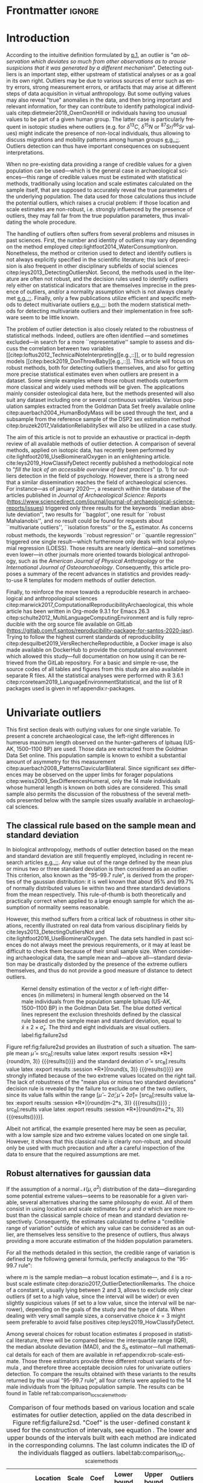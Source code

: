 #+AUTHOR: Frédéric Santos
#+LATEX_CLASS: elsarticle
#+LATEX_CLASS_OPTIONS: [review, 3p]
#+OPTIONS: toc:nil author:nil
#+STARTUP: overview
#+LATEX_HEADER: \usepackage[english]{babel}
#+LATEX_HEADER: \usepackage[matha,mathb]{mathabx}
#+LATEX_HEADER: \usepackage{amsmath}
#+LATEX_HEADER: \usepackage{lineno}
#+LATEX_HEADER: \usepackage{hyperref}
#+LATEX_HEADER: \journal{Journal of Archaeological Science: Reports}
#+LATEX_HEADER: \modulolinenumbers[1]
#+LATEX_HEADER: \bibliographystyle{model5-names}\biboptions{authoryear,sort}
#+LATEX_HEADER: \newcommand{\med}{\text{med}}
#+LANGUAGE: en

* Reviewers recommended to the editor                              :noexport:
- Gilles Escarguel
- Sébastien Lê
- Tamsin O'Connell
- Richard J. Smith
- Bruce E. Trumbo
* Initial cover letter                                             :noexport:
[[./cover_letter.org]]
* Shell command for reproducibility                                 :noexport:
  #+begin_src shell :eval no
  emacs -q -l init_Santos2020.el manuscript_outliers_Santos_2020.org
  #+end_src
* Frontmatter                                                        :ignore:
#+begin_export latex
\begin{frontmatter}

\title{Modern methods for old data: An overview of some robust methods for outliers detection with applications in osteology}

\author{Frédéric Santos\corref{cor1}}
\ead{frederic.santos@u-bordeaux.fr}
\cortext[cor1]{Corresponding author}
\address{Université de Bordeaux, UMR 5199 PACEA, Bâtiment B8, Allée Geoffroy Saint-Hilaire, CS 50023, 33615 Pessac Cedex, France.}

\begin{abstract}
Whereas outlier detection is routinely performed in archaeological sciences and may have a substantial impact on subsequent discussion and interpretations, modern and robust methods are rarely employed in our disciplinary field. The detection of univariate outliers mainly relies on the well-known rule of ``sample mean plus or minus two standard deviations'', whose the lack of robustness is illustrated in this article. Furthermore, specific and efficient methods for multivariate outliers seem to be very little known and rarely used through the literature published in the \textit{Journal of Archaeological Science: Reports}. To fill this gap, this article aims to present and summarize some robust methods well suited to the data usually gathered in archaeological and anthropological sciences, for both univariate and multivariate outliers. Robust methods for correlation and linear regression, whose results remain correct even in presence of strong outliers, are also illustrated. Methodological guidelines are discussed, in the light of applications in osteology. All the results (figures and tables) presented in this article can be fully reproduced with the companion R code available online, thus providing to the researchers some examples of templates for outliers detection.
\end{abstract}

\begin{keyword}
isolation forests \sep MAD \sep robust Mahalanobis distance \sep robust statistics \sep R language
\end{keyword}

\end{frontmatter}

\linenumbers
#+end_export
* Introduction
According to the intuitive definition formulated by [[citet:hawkins1980_IdentificationOutliers][p.1]], an outlier is "/an observation which deviates so much from other observations as to arouse suspicions that it was generated by a different mechanism/". Detecting outliers is an important step, either upstream of statistical analyses or as a goal in its own right. Outliers may be due to various sources of error such as entry errors, strong measurement errors, or artifacts that may arise at different steps of data acquisition in virtual anthropology. But some outlying values may also reveal "true" anomalies in the data, and then bring important and relevant information, for they can contribute to identify pathological individuals citep:dietmeier2018_OxenOxonHill or individuals having too unusual values to be part of a given human group. The latter case is particularly frequent in isotopic studies where outliers (e.g. for $\delta{}^{13}C$, $\delta{}^{15}N$ or ${}^{87}Sr/{}^{86}Sr$ values) might indicate the presence of non-local individuals, thus allowing to discuss migrations and mobility patterns among human groups [[citep:santana-sagredo2015_IsotopicEvidenceDivergent,hakenbeck2010_DietMobilityEarly][e.g.,::]]. Outliers detection can thus have important consequences on subsequent interpretations.

When no pre-existing data providing a range of credible values for a given population can be used---which is the general case in archaeological sciences---this range of credible values must be estimated with statistical methods, traditionally using location and scale estimates calculated on the sample itself, that are supposed to accurately reveal the true parameters of the underlying population. The data used for those calculations thus include the potential outliers, which raises a crucial problem: if those location and scale estimates are non-robust, i.e. strongly influenced by the presence of outliers, they may fall far from the true population parameters, thus invalidating the whole procedure.

The handling of outliers often suffers from several problems and misuses in past sciences. First, the number and identity of outliers may vary depending on the method employed citep:lightfoot2014_WaterConsumptionIron. Nonetheless, the method or criterion used to detect and identify outliers is not always explicitly specified in the scientific literature; this lack of precision is also frequent in other disciplinary subfields of social sciences citep:leys2013_DetectingOutliersNot. Second, the methods used in the literature are often not robust, and the decision rules used to identify outliers rely either on statistical indicators that are themselves imprecise in the presence of outliers, and/or a normality assumption which is not always clearly met [[citep:wright2005_IdentifyingImmigrantsTikal,webb2013_ExploringGeographicOrigins][e.g.,::]]. Finally, only a few publications utilize efficient and specific methods to detect multivariate outliers [[citep:harris1988_PrincipalComponentsAnalysis,mahoney2006_DentalMicrowearNatufian,algee-hewitt2016_PopulationInferenceContemporary][e.g.,::]]: both the modern statistical methods for detecting multivariate outliers and their implementation in free software seem to be little known. 

The problem of outlier detection is also closely related to the robustness of statistical methods. Indeed, outliers are often identified ---and sometimes excluded---in search for a more ``representative'' sample to assess and discuss the correlation between two variables [[citep:loftus2012_TechnicalNoteInterpreting][e.g.,::]], or to build regression models [[citep:beck2019_DonThrowBaby][e.g.,::]]. This article will focus on robust methods, both for detecting outliers themselves, and also for getting more precise statistical estimates even when outliers are present in a dataset. Some simple examples where those robust methods outperform more classical and widely used methods will be given. The applications mainly consider osteological data here, but the methods presented will also suit any dataset including one or several continuous variables. Various population samples extracted from the Goldman Data Set freely available online citep:auerbach2004_HumanBodyMass will be used through the text, and a subsample from the reference sample of the DSP2 sex estimation method citep:bruzek2017_ValidationReliabilitySex will also be utilized in a case study.

The aim of this article is not to provide an exhaustive or practical in-depth review of all available methods of outlier detection. A comparison of several methods, applied on isotopic data, has recently been performed by cite:lightfoot2016_UseBiomineralOxygen in an enlightening article. cite:leys2019_HowClassifyDetect recently published a methodological note to "/fill the lack of an accessible overview of best practices/" (p. 1) for outliers detection in the field of psychology. However, there is a strong need that a similar dissemination reaches the field of archaeological sciences. For instance---as of january 2020---, a research within the database of the articles published in /Journal of Archaeological Science: Reports/ (https://www.sciencedirect.com/journal/journal-of-archaeological-science-reports/issues) triggered only three results for the keywords ``median absolute deviation'', two results for ``bagplot'', one result for ``robust Mahalanobis'', and no result could be found for requests about ``multivariate outliers'', ``isolation forests'' or the $S_n$ estimator. As concerns robust methods, the keywords ``robust regression'' or ``quantile regression'' triggered one single result---which furthermore only deals with local polynomial regression (LOESS). Those results are nearly identical---and sometimes even lower---in other journals more oriented towards biological anthropology, such as the /American Journal of Physical Anthropology/ or the /International Journal of Osteoarchaeology/. Consequently, this article proposes a summary of the recent advances in statistics and provides ready-to-use R templates for modern methods of outlier detection.

Finally, to reinforce the move towards a reproducible research in archaeological and anthropological sciences citep:marwick2017_ComputationalReproducibilityArchaeological, this whole article has been written in Org-mode 9.3.1 for Emacs 26.3 citep:schulte2012_MultiLanguageComputingEnvironment and is fully reproducible with the org source file available on GitLab (\url{https://gitlab.com/f.santos/reproducibility-package-for-santos-2020-jasr}). Trying to follow the highest current standards of reproducibility citep:desquilbet2019_VersRechercheReproductible, a Docker image is also made available on DockerHub to provide the computational environment which allowed this study---full documentation on how using it can be retrieved from the GitLab repository. For a basic and simple re-use, the source codes of all tables and figures from this study are also available in separate R files. All the statistical analyses were performed with R 3.6.1 citep:rcoreteam2019_LanguageEnvironmentStatistical, and the list of R packages used is given in ref:appendix:r-packages.

* Univariate outliers
This first section deals with outlying values for one single variable. To present a concrete archaeological case, the left-right differences in humerus maximum length observed on the hunter-gatherers of Ipituaq (US-AK, 1500--1100 BP) are used. Those data are extracted from the Goldman Data Set online. This population sample is known to exhibit a substantial amount of asymmetry for this measurement citep:auerbach2008_PatternsClavicularBilateral. Since significant sex differences may be observed on the upper limbs for forager populations citep:weiss2009_SexDifferencesHumeral, only the 14 male individuals whose humeral length is known on both sides are considered. This small sample also permits the discussion of the robustness of the several methods presented below with the sample sizes usually available in archaeological sciences.

** The classical rule based on the sample mean and standard deviation
In biological anthropology, methods of outlier detection based on the mean and standard deviation are still frequently employed, including in recent research articles [[citep:bergstrom2019_NutritionalImportanceInvertebrates,lubritto2017_NewDietaryEvidence][e.g.,::]]. Any value out of the range defined by the mean plus or minus two or three standard deviation is then considered as an outlier. This criterion, also known as the "95–99.7 rule", is derived from the properties of the gaussian distribution: it is well known that about 95% and 99.7% of normally distributed values lie within two and three standard deviations from the mean respectively. This rule-of-thumb is both theoretically and practically correct when applied to a large enough sample for which the assumption of normality seems reasonable.

However, this method suffers from a critical lack of robustness in other situations, recently illustrated on real data from various disciplinary fields by cite:leys2013_DetectingOutliersNot and cite:lightfoot2016_UseBiomineralOxygen. The data sets handled in past sciences do not always meet the previous requirements, or it may at least be difficult to check them because of their small sample size. When considering archaeological data, the sample mean and---above all---standard deviation may be drastically distorded by the presence of the extreme outliers themselves, and thus do not provide a good measure of distance to detect outliers.

#+begin_src R :results file graphics :file figures/failure2sd.png :exports results :width 600 :height 400 :tangle ./../R/Figure1_densityplot.R :session *R*
##########################
### Load required packages
##########################
library(anthrostat)
library(bioanth)

############################
## Load the Goldman Data Set
############################
data(goldman, package = "bioanth")
## Select the population sample from Ipituaq (males only):
dat <- subset(goldman, NOTE == 'Ipituaq - Point Hope, AK' & Sex == "M")

##################################################
### Compute left-right asymmetry in humeral length
##################################################
asym <- na.omit(dat$LHML - dat$RHML)
names(asym) <- 1:length(asym) # each individual is given a label

#####################################
### Density plot + outliers detection
#####################################
## Set graphical parameters:
par(cex = 1.15, mar = c(4.5, 4.5, 1, 1))
## Perform outliers detection with anthrostat R package:
id_outl <- norm_outliers(asym, coef = 2)
## Kernel density plot, with decision thresholds for outliers:
plot(id_outl, method = "mean_std", number_id = 2)
#+end_src

#+CAPTION: Kernel density estimation of the vector $x$ of left-right differences (in millimeters) in humeral length observed on the 14 male individuals from the population sample Ipituaq (US-AK, 1500--1100 BP) in the Goldman Data Set. The blue dotted vertical lines represent the exclusion thresholds defined by the classical rule based on the sample mean and standard deviation, equal to $\bar{x} \pm 2 \times \hat{\sigma}_x$. The third and eight individuals are visual outliers. label:fig:failure2sd
#+ATTR_LATEX: :width 0.6\textwidth
#+RESULTS:
[[file:figures/failure2sd.png]]

#+begin_src R :results output :session *R* :exports none
## Compute some sample estimates (required for inline blocks below):
m <- mean(asym)
s <- sd(asym)
#+end_src

#+RESULTS:

Figure ref:fig:failure2sd provides an illustration of such a situation. The sample mean $\hat{\mu}$ = src_R[:results value latex :export results :session *R*]{round(m, 3)} {{{results(@@latex:-2.929@@)}}} and the standard deviation $\hat{\sigma}$ = src_R[:results value latex :export results :session *R*]{round(s, 3)} {{{results(@@latex:5.129@@)}}} are strongly inflated because of the two extreme values located on the right tail. The lack of robustness of the "mean plus or minus two standard deviations" decision rule is revealed by the failure to exclude one of the two outliers, since its value falls within the range $[\hat{\mu} - 2 \hat{\sigma}; \hat{\mu} + 2 \hat{\sigma}] =$ [src_R[:results value latex :export results :session *R*]{round(m-2*s, 3)} {{{results(@@latex:-13.186@@)}}} ; src_R[:results value latex :export results :session *R*]{round(m+2*s, 3)} {{{results(@@latex:7.329@@)}}}].

Albeit not artifical, the example presented here may be seen as peculiar, with a low sample size and two extreme values located on one single tail. However, it shows that this classical rule is clearly non-robust, and should only be used with much precaution and after a careful inspection of the data to ensure that the required assumptions are met.

** Robust alternatives for gaussian data
If the assumption of a normal $\mathcal{N}(\mu, \sigma^2)$ distribution of the data---disregarding some potential extreme values---seems to be reasonable for a given variable, several alternatives sharing the same philosophy do exist. All of them consist in using location and scale estimates for $\mu$ and $\sigma$ which are more robust than the classical sample choice of mean and standard deviation respectively. Consequently, the estimates calculated to define a "credible range of variation" outside of which any value can be considered as an outlier, are themselves less sensitive to the presence of outliers, thus always providing a more accurate estimation of the hidden population parameters.

For all the methods detailed in this section, the credible range of variation is defined by the following general formula, perfectly analagous to the "95-99.7 rule": 

#+begin_export latex
\begin{equation}
[m - k \cdot \hat{s} \, ; \, m + k \cdot \hat{s}] \label{eq:formula_loc_scale_univ}
\end{equation}
#+end_export

where $m$ is the sample median---a robust location estimate---, and $\hat{s}$ is a robust scale estimate citep:dorazio2017_OutlierDetectionRemarks. The choice of a constant $k$, usually lying between $2$ and $3$, allows to exclude only clear outliers (if set to a high value, since the interval will be wider) or even slightly suspicious values (if set to a low value, since the interval will be narrower), depending on the goals of the study and the type of data. When dealing with very small sample sizes, a conservative choice $k = 3$ might seem preferable to avoid false positives citep:leys2019_HowClassifyDetect. 

Among several choices for robust location estimates $\hat{s}$ proposed in statistical literature, three will be compared below: the interquartile range (IQR), the median absolute deviation (MAD), and the $S_n$ estimator---full mathematical details for each of them are available in ref:appendix:rob-scale-estimate. Those three estimators provide three different robust variants of formula \eqref{eq:formula_loc_scale_univ}, and therefore three acceptable decision rules for univariate outliers detection. To compare the results obtained with these variants to the results returned by the usual "95-99.7 rule", all four criteria were applied to the 14 male individuals from the Ipituaq population sample. The results can be found in Table ref:tab:comparison_loc_scale_methods.

#+begin_src R :results value table :exports results :colnames yes :rownames yes :tangle ./../R/Table1_compare_methods.R
##########################
### Load required packages
##########################
library(anthrostat)
library(bioanth)

#############################
### Load the Goldman Data Set
#############################
data(goldman, package = "bioanth")
## Select the population sample from Ipituaq (males only):
dat <- subset(goldman, NOTE == 'Ipituaq - Point Hope, AK' & Sex == "M")

##################################################
### Compute left-right asymmetry in humeral length
##################################################
asym <- na.omit(dat$LHML - dat$RHML)
names(asym) <- 1:length(asym) # each individual is given a label

#####################################################################
### Summarize and compare four different outlier detection strategies
#####################################################################
results <- norm_outliers(asym, coef = 2)
summary(results)
#+end_src

#+CAPTION: Comparison of four methods based on various location and scale estimates for outlier detection, applied on the data described in Figure ref:fig:failure2sd. "Coef" is the user-defined constant $k$ used for the construction of intervals, see equation \eqref{eq:formula_loc_scale_univ}. The lower and upper bounds of the intervals built with each method are indicated in the corresponding columns. The last column indicates the ID of the individuals flagged as outliers. label:tab:comparison_loc_scale_methods
#+RESULTS:
|                 | Location | Scale | Coef | Lower bound | Upper bound | Outliers |
|-----------------+----------+-------+------+-------------+-------------+----------|
| mean and sd     |   -2.929 | 5.129 |    2 |     -13.186 |       7.329 | 3        |
| median and IQR  |       -4 |  2.78 |    2 |       -9.56 |        1.56 | 3, 8     |
| median and MAD  |       -4 | 2.965 |    2 |       -9.93 |        1.93 | 3, 8     |
| median and $S_n$ |       -4 | 3.578 |    2 |     -11.156 |       3.156 | 3, 8     |

It can be seen that, unlike the usual method based on non-robust estimates, the three robust methods detect both the individuals 3 and 8 as outliers. None of them suffer from the inflation of location and scale parameters---caused by the two outliers located on the right tail---that affects the usual method. As a consequence, at any given value of $k$, the interval they provide for outlier detection is much narrower, and more accurately captures the range of usual values for the humeral asymmetry in this population sample.

** Robust methods which do not assume normality
In most contexts of past sciences, such as osteometric or isotopic studies, there is almost always a presupposition of normality for all the variables considered---once again, discarding a few potential "true" outliers (e.g., migrants, pathological individuals or entry errors). As noted by [[citet:lightfoot2016_UseBiomineralOxygen][::p. 22]], skewed data may simply indicate a sample with several outliers on the same distribution tail, as in Figure ref:fig:failure2sd. 

Severely skewed distributions arise almost systematically in some disciplinary fields such as neurosciences citep:rousselet2019_ReactionTimesOther. Specific methods have been proposed for such variables, and numerous formulas do exist depending on the degree of skewness observed on the data citep:hubert2008_AdjustedBoxplotSkewed. Conversely, few variables studied by biological anthropologists or archaeologists are intrinsically far from normality. For those reasons, the need of specific methods for non-gaussian data is lower than in other disciplines. Consequently, the methods accounting for skewed distributions are to be used with caution, for they might lead to spurious results as it will be shown below.

As a general rule:
1. If the distribution may at least be considered as symmetrical, the three robust variants exposed in section [[Robust alternatives for gaussian data]] remain valid, albeit more difficult to use since their scale factors must be approximated through computer simulations citep:rousseeuw1993_AlternativesMedianAbsolute.
2. If there is a good reason to suspect an asymmetric or skewed distribution in the whole underlying population, the use of a robust measure of skewness such as the medcouple citep:brys2004_RobustMeasureSkewness might constitute a useful first step. A high medcouple value (close to 1) may indicate that the variable is intrinsically skewed, i.e. exhibits a substantial skewness that is not only due to a few outliers.

In the general case of no particular assumption about the distribution of the variable, boxplot-based rules are a simple yet efficient way to proceed.

*** The classical boxplot rule
Boxplots citep:tukey1977_ExploratoryDataAnalysis are often used to detect univariate outliers. Widely used in past sciences, this rule makes no particular assumption about the underlying distribution. According to the standard boxplot rule, the credible range of credible values (i.e., the boxplot /fences/) is defined by:

#+begin_export latex
\begin{equation}
[q_1 - k \cdot IQR \, ; \, q_3 + k \cdot IQR] \label{eq:boxplot}
\end{equation}
#+end_export

where $q_1$ and $q_3$ are the first and third empirical quartiles respectively. The constant $k$ is traditionally set to $1.5$, although more conservative values such as 2 or 3 are also admissible depending on the goals of the study. It should be noted that this interval is centered around the arithmetic mean of $q_1$ and $q_3$ (which is usually not equal to the median) and is not symmetrical.

*** Adjusted boxplots for skewed distributions
Some amendments to the previous rule have been proposed to achieve a better accuracy for skewed distributions. For slightly skewed distributions, cite:kimber1990_ExploratoryDataAnalysis proposed a rule based on so-called semi-interquartile ranges, and defined the following interval:

#+begin_export latex
\begin{equation}
[q_1 - 2k \cdot (m - q_1) \, ; \, q_3 + 2k \cdot (q_3 - m)]  \label{eq:adjusted_boxplot}
\end{equation}
#+end_export
using the notations previously introduced in equation \eqref{eq:boxplot}, and a value of $k$ still usually equal to 1.5.

*** Application to the Goldman Data Set
An example of visually slightly skewed distribution can be given by considering the asymmetry in tibia mediolateral diameter within the population sample of Giza (Egypt, 4700--4200 BP, shortcode in the Goldman Data Set: "Pyramiden, Gizeh"). A kernel density estimation of those values is presented in Figure ref:fig:asymGiza.

#+begin_src R :results file graphics :file figures/skewness.png :exports results :width 600 :height 400 :tangle ./../R/Figure2_Giza.R
##########################
### Load required packages
##########################
library(bioanth)
library(univOutl)

#############################
### Load the Goldman Data Set
#############################
data(goldman)
goldman <- as.data.frame(goldman) # tibble to data.frame
## Select the population sample of Giza:
dat <- subset(goldman, NOTE == "Pyramiden, Gizeh")

#####################################################
### Compute asymmetry in tibia medio-lateral diameter
#####################################################
dat <- na.omit(dat[ , c("RTMLD", "LTMLD")])
asym <- dat$RTMLD - dat$LTMLD
names(asym) <- 1:length(asym)

#####################################
### Density plot + outliers detection
#####################################
## Kernel density estimation:
kde <- density(asym, adjust = 1.4)
## Density plot:
par(cex = 1.15, mar = c(4.5, 4.5, 1, 1))
plot(kde, main = "")
rug(asym, col = "red", lwd = 2)
## Add the names of the most extreme values on the right tail:
text(x = sort(asym, dec = TRUE)[1:4], y = 0, pos = c(3, 4, 2, 3),
     labels = names(sort(asym, dec = TRUE)[1:4]), col = "red")
## Add thresholds for outlier detection:
abline(v = boxB(asym, method = "resistant")$fences, # standard fences
       col = "darkgoldenrod", lty = 2, lwd = 2)
abline(v = boxB(asym, method = "asymmetric")$fences, # asymmetric fences
       col = "purple", lty = 3, lwd = 2)
## Add a legend:
legend("topright", lty = c(2, 3),
       col = c("darkgoldenrod", "purple"),
       legend = c("Standard boxplot fences",
                  "Asymmetric boxplot fences")
       )
#+end_src

#+CAPTION: Kernel density estimation of the vector right-left differences (in millimeters) in tibial mediolateral diameter observed on the 21 individuals from the population sample of Giza (Egypt, 4700--4200 BP) in the Goldman Data Set. The four most extreme individuals on the right tail are labeled in red. label:fig:asymGiza
#+ATTR_LATEX: :width 0.6\textwidth
#+RESULTS:
[[file:figures/skewness.png]]

Out of any context, this distribution might simply be regarded as right-skewed, and asymmetric boxplot fences do not detect any outlier---not even the extreme individual 14. This basically means that /if one makes the assumption that tibial asymmetries are intrinsically right-skewed in the whole underlying population/, then no value can be regarded as an outlier in this sample. Such an asymmetry pattern might happen: as various subsets of a given population can present different degrees of directional asymmetry citep:graham2016_FluctuatingAsymmetryHuman, a complex mixture of fluctuating asymmetry, differential directional asymmetry and/or antisymmetry might indeed end in a skewed distribution. However, if this---strong---assumption is false, accounting for skewness leads to misleading results, since this skewness would not be a characteristic of the underlying population but rather a side-effect of several outliers located on the right tail. Indeed, standard boxplot fences (not adjusted for skewness) do detect the individual 14 as a clear outlier in this population sample.

Accounting for skewed distributions is then a delicate matter and relies on strong biological assumptions that should definitely be supported by previous knwoledge. The choice of a given method of outlier detection must not be based only on statistical considerations, but also depends on the biological knowledge about the variable and population studied citep:leys2019_HowClassifyDetect.

* Multivariate outliers
When several variables are involved, using specific methods is mandatory, and one should not rely only on a combination of univariate methods, although it may be a good starting point to get a basic understanding of the data citep:unwin2019_MultivariateOutliersO3. Among many other available algorithms such as ``Dbscan'' citep:ester1996_DensitybasedAlgorithmDiscovering or ``hdoutliers'' citep:wilkinson2018_VisualizingBigData, two methods are detailed below, which are both conceptually rather simple and practically easy-to-use, and have efficient implementations in both R and Python languages.

** Robust Mahalanobis distance
Unlike euclidean distance, Mahalanobis distance takes into account the correlation between the variables when computing dissimilarities among individuals. For this reason, it is popular in biological anthropology citep:pilloud2016_BiologicalDistanceAnalysis, where the data suffers almost always from intercorrelation. In a formal way, Mahalanobis distance between an individual $x_i$ (described by $p$ variables) and the multivariate sample mean $\hat{\mu}$ is defined by:

#+begin_export latex
\begin{equation}
D_{i} = \sqrt{{}^t(x_i - \hat{\mu}) \Sigma^{-1} (x_i - \hat{\mu})} \label{eq:maha}
\end{equation}
#+end_export

where $x_i, \hat{\mu} \in \mathbb{R}^p$, and $\Sigma$ is the $p \times p$ empirical covariance matrix.

The Mahalanobis distance can be used to detect multivariate outliers [[citep:stynder2009_CraniometricEvidenceSouth][e.g.,::]]. It is known to be primarily applicable to multivariate normal distributions---or at least elliptically symmetric unimodal distributions---although some studies suggest that its use can be generalized to some extent when the data depart from normality citep:warren2011_UseMahalanobisDistance. The outliers are those individuals whose the distance to the centroid $\hat{\mu}$ is greater than $\sqrt{\chi^2_{p; 1-\alpha}}$, i.e. the square-root of the $1-\alpha$ quantile of a Pearson distribution with $p$ degrees of freedom. $\alpha$ may usually vary from 0.001 (for a very conservative rule) to 0.05 (for a not too conservative rule), depending on the aim of the study.

This method is a generalization of the univariate rule relying on the sample mean and standard deviation, described in section [[The classical rule based on the sample mean and standard deviation]], and thus it suffers from the same lack of robustness. As for the ``95--99.7 rule'' in the univariate case, the estimates used in the formula \eqref{eq:maha} are non-robust and may be distorded by potential outliers, thus making invalid the whole decision rule.

A robust variant of Mahalanobis distance, also known as the MCD (minimum covariance determinant) algorithm, was proposed to circumvent these weaknesses citep:rousseeuw1999_FastAlgorithmMinimum,hubert2018_MinimumCovarianceDeterminant. Intuitively, it can be seen as an iterative method that uses only the "good part of the data" (i.e., uncontaminated data) to derive a robust location estimate $\hat{\mu}_{\text{MCD}}$ and a robust variability estimate $\hat{\Sigma}_{\text{MCD}}$ which will be used instead of the classical $\hat{\mu}$ and $\hat{\Sigma}$ estimates in equation \eqref{eq:maha}. As in the case of the classical Mahalanobis distance, the outliers are defined as those individuals whose robust Mahalanobis distance exceeds the threshold $\sqrt{\chi^2_{p; 1-\alpha}}$. More mathematical details, along with basic guidelines to determine the "good part of the data", are available in ref:appendix:robust-maha.

A simple (and easy to visualize) example may be used to illustrate the differences between the classical and robust versions of the Mahalanobis distance. Figure ref:fig:plot3d_Sayala represents a three-dimensional scatterplot for the Sayala population sample, retrieved from the Goldman Data Set. The maximal lengths of three long bones, the left femur, humerus and tibia, are considered. Visually, three outliers---the individuals 7, 14 and 20---can be identified.

#+begin_src R :results file graphics :file figures/plot3D-sayala.png :exports results :width 500 :height 450 :tangle ./../R/Figure3_plot3D_Sayala.R
##########################
### Load required packages
##########################
library(bioanth)
library(scatterplot3d)

#############################
### Load the Goldman Data Set
#############################
data(goldman, package = "bioanth")
## Select the population sample "Sayala":
sayala <- subset(goldman, NOTE == "Sayala")
## Select appropriate variables (left bones, 3 max. lengths):
sayala <- na.omit(sayala[ , c("LFML", "LTML", "LHML")])
## Relabel the individuals (more convenient in graphical representation):
rownames(sayala) <- 1:nrow(sayala)

###########
### 3D plot
###########
s3d <- scatterplot3d(x = sayala[, 1], y = sayala[, 2], z = sayala[, 3],
                     highlight.3d = TRUE, box = FALSE, type = "h",
                     pch = 16, lty.hplot = 3,
                     xlab = "LFML (mm)", ylab = "LTML (mm)", zlab = "LHML (mm)",
                     mar = c(2.5, 2.5, 0, 2))
text(s3d$xyz.convert(sayala), labels = rownames(sayala),
     pos = 3, cex = 0.9)
#+end_src

#+CAPTION: 3D scatterplot of the population sample of Sayala, drawn from the Goldman Data Set. The maximal lengths of three long bones are represented. label:fig:plot3d_Sayala
#+ATTR_LATEX: :width 0.55\textwidth
#+RESULTS:
[[file:figures/plot3D-sayala.png]]

The presence of those outliers causes an inflation of the generalized variance, i.e. a distorsion of the classical covariance matrix $\Sigma$. Consequently, the classical and robust Mahalanobis distances provide different sets of outliers here (Fig. ref:fig:stripcharts-maha). For an $\alpha$ level of 0.01, the classical version detects no outlier at all, whereas the robust version identifies the two individuals 14 and 20. For an $\alpha$ level of 0.05, the robust version also detects the individual 7, which is still far from the exclusion boundary for the classical version.

#+begin_src R :results file graphics :file figures/maha-dd.png :exports results :width 400 :height 400 :tangle ./../R/Figure4_stripcharts_mahalanobis.R
##########################
### Load required packages
##########################
library(bioanth)
library(robustbase)

#############################
### Load the Goldman Data Set
#############################
data(goldman, package = "bioanth")
goldman <- as.data.frame(goldman) # tibble to data.frame
## Select the population sample "Sayala" :
sayala <- subset(goldman, NOTE == "Sayala")
## Select appropriate variables (left bones, 3 max. lengths):
sayala <- na.omit(sayala[ , c("LFML", "LTML", "LHML")])
## Relabel the individuals (more convenient in graphical representation):
rownames(sayala) <- 1:nrow(sayala)

#################################
### Compute Mahalanobis distances
#################################
## Classic distance:
maha <- mahalanobis(sayala, center = colMeans(sayala),
                    cov = cov(sayala))
## Robust distances:
mcd <- covMcd(sayala, alpha = 0.75,
              nsamp = "best")$mah
## Add individual IDs:
names(mcd) <- names(maha) <- rownames(sayala)

#####################################################
### Plot the classic and robust Mahalanobis distances
#####################################################
set.seed(12345) # arbitrary seed to ensure reproducbility
par(cex = 1.15, mar = c(2.5, 4, 1, 1))
stripchart(x = list(maha, mcd), method = "jitter",
           vertical = TRUE, group.names = c("Classic", "Robust"),
           pch = 16, jitter = 0.04, ylab = "Mahalanobis distances")
## Add thresholds (Pearson quantiles):
abline(h = qchisq(0.99, df = 3), lty = 2, col = "red")
abline(h = qchisq(0.95, df = 3), lty = 2, col = "orange")
## Add the names of the individuals detected as outliers:
text(x = 2, y = sort(mcd, decreasing = TRUE)[1:3],
     labels = names(sort(mcd, decreasing = TRUE))[1:3], pos = 2)
text(x = c(0.95, 1.05), y = sort(maha, decreasing = TRUE)[1:2],
     labels = names(sort(maha, decreasing = TRUE))[1:2], pos = 3)
## Add the legend:
legend("topleft", lty = 2, col = c("red", "orange"),
       legend = c(expression(paste(alpha, " = ", 0.01)),
                  expression(paste(alpha, " = ", 0.05))))
#+end_src

#+CAPTION: Stripcharts displaying the squared classical and robust Mahalanobis distances between each individual and the centroid. The dotted lines symbolize the exclusion thresholds $\chi^2_{p;1-\alpha}$ for two different $\alpha$ values. The maximal lengths of three long bones from the population sample of Sayala (Goldman Data Set) were considered (LTML, LHML, LFML). label:fig:stripcharts-maha
#+ATTR_LATEX: :width 0.45\textwidth
#+RESULTS:
[[file:figures/maha-dd.png]]

However, even the robust Mahalanobis distance presents some drawbacks that are likely to be encountered in past sciences. First, Mahalanobis distance can only capture linear relationships between variables, and can deliver spurious results when non-linear patterns are involved. Second, to achieve a sufficient stability and accuracy in the estimation of the covariance matrix, the number of individuals should be greater than three times the number of variables citep:harbottle1976_ActivationAnalysisArchaeology. Combining these two limitations, it is safer to use Mahalanobis distances only when dealing with a small number of dimensions. In such a situation, one can verify that there are no complex non-linear relationships in the data---for example using a pairs plot---, and it is easier to reach a sufficient sample size to ensure a reliable estimation of $\Sigma$.

** Isolation forests
Given the limitations of the classical procedures based on Mahalanobis distances, isolation forests present a useful and very robust alternative. Isolation forests are a recent algorithm of "anomaly detection" citep:liu2012_IsolationBasedAnomalyDetection, based on random forests citep:breiman2001_RandomForests. This method does not rely on any assumption about the distribution of the data, nor any given classical dissimilarity (e.g., euclidean, Mahalanobis).

The general idea is that "anomalies" can be defined by both their unusual values and their rarity, so that they are quite /isolated/ in the data, and therefore easy to localize. Indeed, identifying a point located right in the middle of a point cloud will usually require numerous instructions, whereas one single instruction may be sufficient to describe an outlier (e.g., "this is the only individual with $X_5 > 250$"). 

An isolation forest corresponds to a set of $B$ /isolation trees/, which are themselves randomly built decision trees that are grown until there is one single individual in each terminal leaf. Since outliers are supposed to be easily isolated in the data, they will correspond to the shortest paths in the isolation trees. A measure of credibility for an individual to be outlier is then its corresponding average path length within the $B$ isolation trees. An anomaly score, lying in $[0,1]$ and being a function of the sample size and the average path length, is computed for each individual.

According to cite:liu2012_IsolationBasedAnomalyDetection, a quick rule-of-thumb can provide a first indication as concerns the presence of outliers: if all the individuals have anomaly scores very close or inferior to 0.5, there is likely no multivariate outlier at all in the data. Conversely, if some anomaly scores depart from 0.5 and raise closer to 1, the corresponding individuals are likely to be outliers.

An isolation forest with 100 isolation trees is built on the same data as in the previous section (Sayala population sample with three variables: LTML, LHML, LFML). The anomaly scores, sorted by decreasing order, can be found in Figure ref:fig:anomaly_scores_sayala. The isolation forest algorithm provides evidence to consider the individuals 20, 7 and 14 as outliers, since their anomaly scores are the only ones to exhibit a substantial departure from the reference value of 0.50. This conclusion is consistent with the results obtained via the robust Mahalanobis distance (cf. Fig. ref:fig:stripcharts-maha). Isolation forests can thus provide a useful indication about possible multivariate outliers, by studying both the global distribution of anomaly scores (in search for "elbows" or gaps) and their absolute distance to 0.50.

#+begin_src R :results file graphics :file figures/anomaly_plot.png :exports results :width 650 :height 400 :tangle ./../R/Figure5_anomaly_scores_sayala.R
##########################
### Load required packages
##########################
library(bioanth)
library(FactoMineR)
library(solitude)

#############################
### Load the Goldman Data Set
#############################
data(goldman)
goldman <- as.data.frame(goldman) # tibble to data.frame
## Select the population sample "Sayala":
sayala <- subset(goldman, NOTE == "Sayala")
## Select three appropriate variables (max. lengths):
sayala <- na.omit(sayala[ , c("LFML", "LTML", "LHML")])
## Relabel the individuals:
rownames(sayala) <- 1:nrow(sayala)

#############################
### Build an isolation forest
#############################
isofo <- isolationForest$new(seed = 2020, nproc = 2,
                             sample_size = nrow(sayala),
                             num_trees = 100)
isofo$fit(sayala)
## Compute the anomaly scores:
scores <- round(isofo$scores, 3)
scores <- as.data.frame(scores[, c(1, 3)])
colnames(scores) <- c("ID", "anomaly_score")
## Sort the anomaly scores in decreasing order:
head(scores[order(scores$anomaly_score, decreasing = TRUE), ], 10)
ordered_scores <- scores[order(scores$anomaly_score, decreasing = TRUE), ]

###########################
### Plot the anomaly scores
###########################
par(cex = 1.21, mar = c(2, 4.5, 1, 1))
plot(x = 1:nrow(ordered_scores), y = ordered_scores$anomaly_score,
     type = "b", pch = 15, col = "navy", ylim = c(0.3, 0.85),
     xlab = "", ylab = "Anomaly score", axes = FALSE,
     main = "Anomaly scores by decreasing order")
## Add various decorations:
text(x = 1:nrow(ordered_scores), y = ordered_scores$anomaly_score,
     labels = ordered_scores$ID, pos = 3, col = "navy")
axis(side = 2)
abline(h = 0.5, lty = 2, col = "gray30")
#+end_src

#+CAPTION: Plot of the anomaly scores obtained by an isolation forest to detect outliers from the population sample of Sayala (Goldman Data Set), when three maximal lengths are considered (LTML, LHML, LFML). The scores are sorted in decreasing order and the corresponding individual IDs are indicated. label:fig:anomaly_scores_sayala
#+ATTR_LATEX: :width 0.6\textwidth
#+RESULTS:
[[file:figures/anomaly_plot.png]]

* Cellwise outliers: a case study
Although they may correspond to different situations, the two multivariate methods presented in section [[Multivariate outliers]] still have a common drawback. They allow to identify the best candidates for being outliers, but they do not tell /why/ those individuals differ from the typical observations, i.e. on which variables they present anomalous values. Such an investigation is sometimes possible by inspecting several simple graphical outputs, such as a pairs plot---which is a matrix of pairwise bivariate scatterplots. However, this becomes very time-consuming and difficult when the number of variables increases. In such a case, one may think to principal component analysis as a way of finding the variables involved in the ``outlyingness'' of a given individual. But outliers may sometimes be visible only on the few last principal axes citep:jolliffe2002_PrincipalComponentAnalysis, which are usually not inspected; and they might even not be clearly visible at all citep:kandanaarachchi2019_DimensionReductionOutlier. Therefore, in some situations, it may be quite difficult to figure out what is wrong with an individual detected as suspect by the robust Mahalanobis distance or isolation forests.

This problem is addressed by a recent algorithm called DDC, for Deviating Data Cells citep:rousseeuw2018_DetectingDeviatingData. This algorithm seems to be particularly promising for osteoarchaeological studies, for it can handle missing values---to some extent---and allow rich and precise interpretations about the unusual measurements observed on an individual. In particular, this algorithm may allow to distinguish the individuals whose outlyingness is only due to their extremity on a single variable, and the individuals whose outlyingness is rather due to an unsual combination of values which would be perfectly acceptable when considered individually---i.e., ``shape outliers''.

DDC algorithm begins by finding potential extreme values on each single variable, and then looks for unusual combinations of values---e.g., a rather long femur and a rather short tibia---by considering subsets of correlated variables. All data cells exhibiting anomalies are /flagged/ in a graphical output: unusually low values are colored in blue, high values are colored in red, and all data cells presenting credible values are indicated in yellow. DDC therefore introduces a new paradigm in outlier detection, moving from /rowwise outliers/ (individuals globally considered as anomalies) to /cellwise outliers/ (each individual will usually have at most some flagged values, and still a bunch of credible values). One can also set the tolerance probability value, i.e. a cutoff value for flagging only extreme outliers or slightly unusual values (default value is 0.99).

This method can be illustrated on a subset of individuals extracted from the reference sample of DSP2. This subset is composed of 22 left ossa coxae belonging to male individuals from the Cleveland population sample. Following the DSP2 method, ten measurements have been collected on each os coxae, resulting in a small sample with only twice as many individuals than variables. With ten measurements, inspecting the 45 possible bivariate scatterplots is difficult and not necessarily informative, since the anomalies may imply combinations of four or more variables.

A PCA does not show any clear outliers on the first three principal axes. When considering each variable separately, only three individuals stand out according to the classical boxplot rule (extensive results available as Supporting Information online). The individual 96 exhibits a low value for the variable PUM, the individual 108 may be seen as an outlier for the variables for SPU and SS, and the individual 64 for the variables SS and VEAC. Unsurprisingly, those three individuals, being easy to "isolate" from the rest of the data, are the best candidates to be regarded as outliers according to the anomaly scores derived by isolation forests (Fig. ref:fig:anomaly_scores_dsp2).

#+begin_src R :results graphics file :file figures/detect_dsp2.png :exports results :width 600 :height 400 :session *R* :tangle ./../R/Figure6_anomaly_scores_dsp2.R
##########################
### Load required packages
##########################
library(anthrostat)
library(solitude)

##################
### Import dataset
##################
## Load DSP2 data:
data(data_dsp)
## Filter dataset:
dat <- subset(data_dsp, Collection == "Cleveland-EA")
dat <- subset(dat, Sex == "M")
dat <- subset(dat, Lat == "L")
dat <- na.omit(dat[, 5:ncol(dat)])

#########################
### Run iForest algorithm
#########################
isofo <- isolationForest$new(nproc = 3,
                             sample_size = nrow(dat),
                             num_trees = 1000)
isofo$fit(dat)
## Compute the anomaly scores:
scores <- round(isofo$scores, 3)
scores <- as.data.frame(scores[, c(1, 3)])
colnames(scores) <- c("ID", "anomaly_score")
## Sort the anomaly scores in decreasing order:
head(scores[order(scores$anomaly_score, decreasing = TRUE), ], 10)
ordered_scores <- scores[order(scores$anomaly_score, decreasing = TRUE), ]
## Plot the anomaly scores:
par(cex = 1.21, mar = c(1, 4.5, 1, 1))
plot(x = 1:nrow(ordered_scores), y = ordered_scores$anomaly_score,
     type = "b", pch = 15, col = "navy", ylim = c(0.35, 0.7),
     xlab = "", ylab = "Anomaly score", axes = FALSE,
     xlim = c(0, nrow(dat)),
     main = "Anomaly scores by decreasing order")
## Add various decorations:
text(x = 1:3, y = ordered_scores$anomaly_score[1:3],
     labels = rownames(dat)[ordered_scores$ID[1:3]], col = "navy",
     cex = 0.9, pos = c(3, 2, 4))
axis(side = 2)
abline(h = 0.5, lty = 2, col = "gray30")
#+end_src

#+CAPTION: Anomaly scores obtained with isolation forests for 22 male individuals extracted from the DSP2 reference sample. The three individuals with the highest anomaly scores are identified on the plot. label:fig:anomaly_scores_dsp2
#+ATTR_LATEX: :width 0.6\textwidth
#+RESULTS:
[[file:figures/detect_dsp2.png]]

However, this not entirely the end of the story: some unusual combinations of variables can also be observed on other individuals. Figure ref:fig:ddc_dsp2 shows the deviating data cells flagged by the DDC algorithm. The results already known from univariate analysis can usually also be retrieved on this plot: for instance, the individual 108 has indeed be flagged by the algorithm for having high values of SPU and SS, which confirms the results from the well known boxplot rule. However, many other cells are flagged, even for individual that show no univariate anomaly and have low anomaly scores in Figure ref:fig:anomaly_scores_dsp2. For instance, individual 76 exhibits an unusual combination of high PUM and low VEAC measurements: none of those values stand out by themselves but both are atypical with respect to the values taken by the variables most correlated to them. The individual 112 exhibits exactly the reverse combination, with low PUM and high VEAC values. Similarly, the individual 100 exhibits a combination of a rather high SS and very low SCOX, which is also unusual within this population sample. Those peculiarities can indeed be confirmed when going back to the raw data, but the PCA was totally unhelpful to identify those slight anomalies. This highlights a crucial fact: when the anomaly only concerns one given pair of variables among ten possible measurements, the impact may be sufficiently moderate so that multivariate methods cannot consider the individual as /globally/ suspect. The DDC algorithm allows to detect the individuals having a slightly different morphology, even if it is restricted to a very precise region of the bone under study.

#+begin_src R :results graphics file :file figures/cellwise_dsp2.png :exports results :width 500 :height 600 :session *R* :tangle ./../R/Figure7_ddc_plot.R
##########################
### Load required packages
##########################
library(anthrostat)
library(cellWise)

##################
### Import dataset
##################
## Load DSP2 data:
data(data_dsp)
## Filter dataset:
dat <- subset(data_dsp, Collection == "Cleveland-EA")
dat <- subset(dat, Sex == "M")
dat <- subset(dat, Lat == "L")
dat <- na.omit(dat[, 5:ncol(dat)])

#####################
### Run DDC algorithm
#####################
ddc <- DDC(dat, DDCpars = list(tolProb = 0.975))
cellWise::cellMap(D = ddc$remX,
                  R = ddc$stdResid,
                  rowlabels = rownames(dat),
                  columnlabels = colnames(dat),
                  showVals = NULL)
#+end_src

#+CAPTION: Deviating data cells flagged by the DDC algorithm on 22 male individuals extracted from the DSP2 reference sample. Unusually low values are colored in blue (if strong anomaly) or puple (if slight), and high values are colored in red or orange. A tolerance probability of 0.975 has been used. label:fig:ddc_dsp2
#+ATTR_LATEX: :width 0.5\textwidth
#+RESULTS:
[[file:figures/cellwise_dsp2.png]]

* Bivariate outliers
This last section focuses on the particular case of bivariate data. Although general methods for multivariate outliers (especially the Mahalanobis distance, detailed in section [[Robust Mahalanobis distance]]) can also be used when considering only two variables, some tools were specifically developed for this situation.

** Outliers in the context of correlation and linear regression
When considering the relationship between two continuous variables, three main types of outliers can be defined. In the first panel of Figure ref:fig:type_outliers_reg, one single individual is far from the regression line, but its position---near the average of the explanatory variable RHML---gives it only a limited influence in the regression model. In the middle panel, two extreme individuals can be identified on the margins of the horizontal axis. However, those two individuals perfectly respect the relationship observed on the other individuals, and the regression lines with or without those two extreme points are indistinguishable. Finally, the right panel shows a /leverage/ individual, i.e. an individual which is both located on the margin of the explanatory variable and has a high residual value: this type of individual has a great influence in a regression model, especially when dealing with small sample sizes.

#+begin_src R :results file graphics :file figures/type_outliers_reg.png :exports results :width 900 :height 300 :tangle ./../R/Figure8_types_outliers.R
#############################
### Load the required package
#############################
library(bioanth)

#############################
### Load the Goldman Data Set
#############################
data(goldman, package = "bioanth")

###########################################
### Define an helper function for the plots
###########################################
plot_out_GDS <- function(data, pop, x_var = "RHML", y_var = "RTML",
                         title = NULL, index_outl = NULL) {
    ## Select a sub-sample from 'data':
    samp <- subset(data, NOTE == pop)
    ## Select complete cases for two variables:
    samp <- na.omit(samp[ , c(x_var, y_var)])
    ## Plot linear regression:
    form <- as.formula(paste(y_var, "~", x_var))
    plot(form, data = samp, pch = 16, main = title,
         xlab = paste(x_var, "(mm)"),
         ylab = paste(y_var, "(mm)"))
    abline(lm(form, data = samp), lty = 2)
    abline(lm(form, data = samp[-index_outl, ]),
           lty = 3, col = "blue")
}

########
### Plot
########
## Set graphial parameters:
par(mfrow = c(1, 3), cex = 0.9)
## Type 1: extreme residual value near the average of X
plot_out_GDS(data = goldman, pop = "Tsugumo Shell Mound",
           x_var = "RHML", y_var = "RTML",
           title = "(1) Tsugumo Shell Mound",
           index_outl = 8)
## Type 2: extreme individual on the X axis
plot_out_GDS(data = goldman, pop = "Germany, Hamann-Todd",
           x_var = "LFML", y_var = "RFML",
           title = "(2) Germany, Hamann-Todd",
           index_outl = c(15, 21))
## Type 3: leverage point
plot_out_GDS(data = goldman, pop = "Dynastic Egyptian, El Hesa",
           x_var = "RTML", y_var = "RFML",
           title = "(3) Dynastic Egyptian, El Hesa",
           index_outl = 23)
#+end_src

#+CAPTION: Illustration of three types of outliers in linear regression, with three different population samples drawn the Goldman Data Set. Their corresponding shortcodes in this dataset are indicated as the main title; the shortcodes of the variables are indicated as axes labels. The black dashed lines are the regression lines including all the individuals; the blue dotted lines are the regression lines excluding the visual outliers. label:fig:type_outliers_reg
#+ATTR_LATEX: :width \textwidth
#+RESULTS:
[[file:figures/type_outliers_reg.png]]

In a regression model, the leverage individuals corresponding to the right panel of Figure ref:fig:type_outliers_reg are the most problematic. Leverage individuals can be identified through their high value of Cook's distance, which is provided as a standard diagnostic in most statistical software. A reasonable rule-of-thumb---that should be avoided in the case of a very small sample size---is that leverage points have a Cook's distance greater than 1 citep:cornillon2010_RegressionAvec.

However, it should be noted that robust methods for correlation and regression do exist citep:rousseeuw1987_RobustRegressionOutlier. Manually excluding outliers is not mandatory with those modern techniques, that have their own built-in way to handle outliers. 

A robust version of the correlation coefficient automatically restricts the computation to the "most central" part of the data, using the same MCD algorithm as the robust Mahalanobis distance detailed in section [[Robust Mahalanobis distance]] (Fig. ref:fig:robust-corr). In particular, potential outliers can be lefted in on the plots, thus allowing to discuss some particular cases without introducing any bias in the computation.

#+begin_src R :results file graphics :file figures/robust-correlation.png :exports results :width 400 :height 400 :tangle ./../R/Figure9_robust_corr.R
### Load required packages:
library(bioanth)
library(mvoutlier)

### Load the Goldman Data Set:
data(goldman)

### Select the population sample "El Hesa":
hesa <- subset(goldman, NOTE == "Dynastic Egyptian, El Hesa")
hesa <- na.omit(hesa[ , c("RTML", "RFML")])

### Compute and plot robust correlation:
corr.plot(x = hesa$RTML, y = hesa$RFML,
          alpha = 0.05, quan = 3/4,
          xlab = "RTML (mm)", ylab = "RFML(mm)",
          pch = 16, asp = 1)
#+end_src

#+CAPTION: Classical and robust estimates of the correlation coefficient between the maximal lengths of the right humerus and femur within the population sample "Dynastic Egyptian, El Hesa" drawn from the Goldman Data Set. Correlation ellipsoids are given an $\alpha$ level of 0.95, and a proportion $h=3/4$ of individuals is used for MCD estimation. label:fig:robust-corr
#+ATTR_LATEX: :width 0.5\textwidth
#+RESULTS:
[[file:figures/robust-correlation.png]]

Robust alternatives for linear regression are also implemented in R. The function ~MASS::rlm()~ implements an algorithm that gives different weights to the individuals according to their distance to the regression line, and iteratively re-fits the model until convergence citep:venables2010_ModernAppliedStatistics. Another option is the quantile regression citep:koenker2005_QuantileRegressionRoger, implemented in the function ~quantreg::rq()~, that replaces the mean by the median wihtin the framework of least squares estimation. As shown on Figure ref:fig:robust-regression, those two methods are usually consistent with each other, and with an ordinary linear regression performed after excluding the potential outliers.

#+begin_src R :results file graphics :file figures/quantile-regression.png :exports results :width 450 :height 450 :tangle ./../R/Figure10_robust_lm.R
### Load required packages:
library(bioanth)
library(MASS)
library(quantreg)

### Load the Goldman Data Set:
data(goldman)
### Select the population sample "El Hesa":
hesa <- subset(goldman, NOTE == "Dynastic Egyptian, El Hesa")
hesa <- na.omit(hesa[ , c("RTML", "RFML")])

### Scatterplot:
par(cex = 1.12, mar = c(4, 4, 1, 1))
plot(RFML ~ RTML, data = hesa, asp = 1,
     xlab = "RTML (mm)", ylab = "RFML (mm)")
## 1. Usual OLS regression line (with outlier):
abline(lm(RFML ~ RTML, data = hesa), lty = 2)
## 2. Usual OLS regression line (without outlier):
abline(lm(RFML ~ RTML, data = hesa[-23, ]), col = "black")
## 3. Robust regression:
abline(rlm(RFML ~ RTML, data = hesa), col = "red")
## 4. Quantile regression:
abline(rq(RFML ~ RTML, data = hesa), col = "blue")
## Add legend:
legend("topleft", lty = c(2, 1, 1, 1), col = c("black", "black", "red", "blue"),
       legend = c("OLS (with outlier)",
                  "OLS (discarding outlier)",
                  "Robust iterative regression",
                  "Quantile regression"))         
#+end_src

#+CAPTION: Comparison of four strategies of linear regression between the right maximum femur and tibia lengths, using the population sample "Dynastic Egyptian, El Hesa" from the Goldman Data Set. label:fig:robust-regression
#+ATTR_LATEX: :width 0.5\textwidth
#+RESULTS:
[[file:figures/quantile-regression.png]]

** General case: the bagplot
Depending on the aim and context of the study, the two extreme points on the middle panel of Figure ref:fig:type_outliers_reg can be seen as clear outliers (they are exceedingly tall and short compared to the other individuals from this population sample) or not (they do respect the relationship between the two measurements). In other words, they are clearly outliers as regards their measurements, but are not outliers in the framework of a regression model.

When one only searches for bivariate outliers outside of the context of linear regression or correlation, the bagplot citep:rousseeuw1999_BagplotBivariateBoxplot is the appropriate tool. The bagplot is a bivariate generalization of the boxplot. An inner polygon (/bag/) contains about 50% of the individuals which are the closest to the bivariate sample median; an exterior /fence/ allows to identify the outliers and is defined by inflating the bag by a factor 3; and an intermediate region (the /loop/) is the convex hull of the outermost individuals that are not outliers. Rarely used in archaeological sciences---cite:oconnell2012_DietbodyOffsetHuman and cite:emery2018_MappingOriginsImperial are two of the few recent instances---, the bagplot provides a simple and visual way to identify bivariate outliers by an /ad-hoc/ rule (Fig. ref:fig:bagplot).

#+begin_src R :results file graphics :file figures/bagplot.png :exports results :width 600 :height 480 :tangle ./../R/Figure11_bagplot.R
##########################
### Load required packages
##########################
library(aplpack)
library(bioanth)
library(FactoMineR)

#############################
### Load the Goldman Data Set
#############################
data(goldman, package = "bioanth")
## Select a subsample of individuals (Delaware pop. sample):
goldman <- as.data.frame(goldman[ , c("NOTE", "RTMLD", "RTML")])
goldman <- na.omit(subset(goldman, NOTE == "Delaware"))
rownames(goldman) <- 1:nrow(goldman) # relabel the rows

##################
### Draw a bagplot
##################
par(mar = c(4.5, 4.5, 1, 1), cex = 1.15)
bagplot(x = goldman$RTMLD, y = goldman$RTML,
        na.rm = TRUE, cex = 1.25,
        xlab = "RTMLD (mm)", ylab = "RTML (mm)",
        show.center = FALSE, show.whiskers = FALSE)
set.seed(201909) # set seed to ensure reproducibility
autoLab(x = goldman$RTMLD, y = goldman$RTML,
        labels = rownames(goldman), cex = 1.1)
#+end_src

#+CAPTION: Bagplot for the the maximal length and medio-lateral diameter of the right tibia, measured on the population sample of Delaware (US-NJ, 500 BP) from the Goldman Data Set. label:fig:bagplot
#+ATTR_LATEX: :width 0.6\textwidth
#+RESULTS:
[[file:figures/bagplot.png]]
* Discussion and conclusion
As stated by [[citet:leys2019_HowClassifyDetect][::p. 5]], "/there are no universal rules to tell you when to consider a value as ‘too far’ from the others; Researchers need to make this decision for themselves/". Any method of outlier detection comes from several arbitrary choices from the researcher. The constant $k$ in equations \eqref{eq:formula_loc_scale_univ} to \eqref{eq:adjusted_boxplot} strongly impact the severity of the decision rule by narrowing or widening the "credibility intervals"; a similar role is played by the $\alpha$ level in equations \eqref{eq:maha} and \eqref{eq:robust_maha} for Mahalanobis distances. By chosing lower or higher values for such parameters, either only the clearest extreme values or even slightly unusual values will be regarded as outliers. There is no possibility to give a universal recommendation to set those parameters at a given value, and the researcher should be prepared to defend the strategy of outlier detection adopted in a study.

Furthermore, it is rather unlikely that an archaeologist can know beforehand the distribution of the variable(s) considered in the underlying population. The gaussian distribution, or at least a symmetrical distribution, can be a reasonable assumption in the majority of situations encountered in past sciences. However, one can almost never know with certainty which distribution a given set of values comes from, and this may be a good reason to use modern methods that makes few or even no assumption on the distribution of the data, such as isolation forests.

For all those reasons, outlier detection is strongly user-dependent, and the strategy adopted should be explicitly stated: in some ambiguous situations (cf. Fig. ref:fig:asymGiza), the assumptions made by the researcher may strongly impact the results of outlier detection. Therefore, one should not rely on vague and non-specific assertions such as "after removing four outliers, we performed linear regression [...]" without additional details.

It can also be recommended to apply several robust methods of outliers detection and compare their results. In rather simple cases (normally distributed data with sufficient sample size and moderate number of variables), they should lead to the same conclusions (as in Figures ref:fig:stripcharts-maha and ref:fig:anomaly_scores_sayala). When dealing with more complex patterns (e.g. involving nonlinear relationships, multimodal or asymmetric distributions), some discordance may appear, calling for an even more careful inspection of the data and of the potential candidates. The different methods of outliers detection all search for different types of outliers, and finding ways to compare them is an active topic in statistical research [[cite:unwin2019_MultivariateOutliersO3][e.g.,::]]. In the multivariate case, robust Mahalanobis distances and isolation forests may be seen as complementary, and can be used in combination, since they have truly different approaches. Indeed, the first method searches for unusual observations in a parametric model assuming roughly multivariate normal data (so that it delivers a ``yes/no'' answer at a given decision threshold). Conversely, isolation forests rank all individuals in terms of ``outlyingness'', without making any assumption about the distribution, and does not provide any definitive answer about any individual: it is up to the researcher to inspect carefully the individuals ``flagged'' by the algorithm, and to make a decision using his or her subjective knowledge.

The recent DDC algorithm may be very helpful in this latest step, by providing a complete map of deviating cells. Those entries may be either strong univariate anomalies or slightly odd combinations of variables. This method is maximally useful when dealing with high-dimensional datasets, both because of its internal logic---that takes advantage of the intercorrelation of the variables---and because it may become hard to understand why an individual is detected by Mahalanobis distance or isolation forests when the number of variables does not allow simple graphical representations anymore. In such a case, the DDC algorithm considerably helps the researcher to identify why some individuals may be regarded as outliers thanks to a very clear and synthetic graphical output (Fig. ref:fig:ddc_dsp2). It should also be noted that this algorithm is improved at a considerable pace, and several of its extensions citep:raymaekers2019_FlaggingHandlingCellwise,hubert2019_MacroPCAAllinOnePCA should be extremely valuable in osteology, since they allow both outlier detection and imputation of missing values. Testing these extensions on archaeological samples is a strong axis of future work after the present study.

Finally, it should be noted that categorical variables might also be considered when performing outlier detection, either by using algorithms which natively handle them (such as ``hdoutliers''), or by turning them manually into multivariate numeric values via correspondence analysis citep:unwin2019_MultivariateOutliersO3.

The focus of the present article was on outlier detection, and not outlier management in a broad sense. The problem of kwowing what to do with the individuals that are detected as outliers is extensively covered in cite:leys2019_HowClassifyDetect. However, numerous robust methods have built-in way to handle outliers, and do not need a controversial manual exclusion. This article focused on robust correlation and regression methods, but most popular methods do have a robust equivalent which offers a valuable alternative for "contaminated data". Among other examples, robust principal component analysis citep:candes2011_RobustPrincipalComponent or robust estimation and hypothesis testing citep:wilcox2012_IntroductionRobustEstimation can be cited. Within the field of robust estimation, winsorization---i.e., replacing all the values exceeding a given threshold $t$ by the value $t$ itself---or trimming---i.e., removing a given percentage of the most extreme values in both directions---could be valuable tools in archaeology, and would offer some new ways to deal with outlying values in statistical inference.

* Acknowledgments
  :PROPERTIES:
  :UNNUMBERED: t
  :END:
I would like to thank Jaroslav Bruzek (University of Bordeaux, France) for allowing me to use part of the DSP2 reference sample in this study, and to include it in the R package ~anthrostat~.

My warm thanks to Sabrina Granger (Urfist Bordeaux, France), who strongly contributed to put me on the path of reproducible research. The welcoming community of Emacs and Org-mode users helped me to solve some problems encountered while writing this manuscript. Arnaud Legrand (University of Grenoble 1, France) also gave me useful advice about Org-mode.

Finally, the two anonymous reviewers must be acknowledged for providing invaluable and very detailed comments to improve the manuscript, its general structure, and its ability to be fully reproduced. I learned very much from their suggestions. Readers can access the first version of the manuscript on GitLab (https://gitlab.com/f.santos/reproducibility-package-for-santos-2020-jasr) and, by comparing it to the present text, appreciate the significant improvements made thanks to the reviewers' comments.

* Data availability statement
  :PROPERTIES:
  :UNNUMBERED: t
  :END:
No new data were created in this study. However, all the datasets used within the text are freely available online, and are the property of their respective authors.

The Goldman Osteometric Data Set is available at \url{https://web.utk.edu/~auerbach/GOLD.htm}, and those data have been collected by Benjamin Auerbach. This dataset is also included in the R package ~bioanth~ citep:eanes2015_BioanthDatasetsUseful, and this is the source used in this study.

The DSP2 reference sample has been collected by Jaroslav Bruzek and is available in cite:bruzek2017_ValidationReliabilitySex as Supporting Information online. This dataset is also included in the R package ~anthrostat~, and this is the source used in this study.

\appendix
* Formulae of robust scale estimates for univariate outliers detection
label:appendix:rob-scale-estimate
Full mathematical details are given here for three possible robust scale estimates $\hat{s}$ which can be used as input in equation \eqref{eq:formula_loc_scale_univ} for univariate outliers detection.

** The interquartile range
The interquartile range (IQR) is defined by the difference between the third and first quartiles of the data. It can be shown that, for a gaussian distribution, $\hat{s} = IQR / a$, with a scale factor $a \approx 1.349$, is a consistent estimate of $\sigma$ citep:wan2014_EstimatingSampleMean. Therefore, in this first alternative, the outliers are those extreme values falling outside of the range $[m - k \cdot \frac{IQR}{1.349} \, ; \, m + k \cdot \frac{IQR}{1.349}]$.

** The median absolute deviation
The median absolute deviation (MAD) provides another estimate of $\sigma$ which is even more robust than the IQR citep:rousseeuw1993_AlternativesMedianAbsolute. For a given sample $x$, the MAD is defined as the scaled median of absolute deviations from the sample median:
#+begin_export latex
\begin{equation}
MAD = b \times \med (|x_i - \med(x)|_{1 \leq i \leq n})  \label{eq:mad}
\end{equation}
#+end_export
The scale factor $b$ depends on the underlying distribution of the data. If the normality assumption is reasonable (disregarding some potential extreme values), $b$ should be set to $1.4826$, which is approximately the opposite of the third theoretical quartile of the distribution $\mathcal{N}(0,1)$. With this method, the outliers are defined as those values that fall outside of the range $[m - k \cdot MAD \, ; \, m + k \cdot MAD]$

** The $S_n$ estimator
A third alternative is the $S_n$ estimator citep:rousseeuw1993_AlternativesMedianAbsolute. $S_n$ is defined by:
#+begin_export latex
\begin{equation}
S_n = c \cdot \med_i \left\{ \med_j |x_i - x_j| \right\}  \label{eq:sn}
\end{equation}
#+end_export
and is a very robust estimate of the $\sigma$ parameter of a gaussian distribution if the scale factor $c$ is set to $1.1926$. As for the two previous methods, the outliers are defined as those values that fall outside of the range $[m - k \cdot S_n \, ; \, m + k \cdot S_n]$

* Theoretical details for robust Mahalanobis distance
label:appendix:robust-maha
This method relies on the concept of generalized variance citep:wilks1960_MultidimensionalStatisticalScatter,sengupta2006_GeneralizedVariance, which is a measure of multivariate dispersion defined by the determinant of the covariance matrix, $|\Sigma|$. The robust Mahalanobis distance proceeds by iteratively drawing at random $h$ out of the $n$ individuals (with $h \in [n/2, n[$), and finally selecting the subsample of size $h$ that has the minimum generalized variance. Therefore, this can be seen as using only the "good part" of the data---i.e. a ``central'' part which does not include the potential outliers---to derive robust location and variability estimates. This best subsample of size $h$ is finally used to compute the sample estimates $\hat{\mu}_{\text{MCD}}$ and $\hat{\Sigma}_{\text{MCD}}$ that define the robust Mahalanobis distance:

#+begin_export latex
\begin{equation}
R_i = \sqrt{{}^t(x_i - \hat{\mu}_\text{MCD}) \, \hat{\Sigma}_\text{MCD}^{-1} \, (x_i - \hat{\mu}_\text{MCD})} \label{eq:robust_maha}
\end{equation}
#+end_export

The choice the parameter $h$ (i.e. the proportion of ``good data'' used to compute the robust estimators) may have a substantial impact when dealing with small samples. As a general advice, $h$ should be chosen with respect to the anticipated proportion of outliers in the study: if the researcher expects at least one fifth of outliers in his or her sample, $h$ should be less than $4n/5$ to avoid that contaminated data participate to the calculations. A study by cite:leys2018_DetectingMultivariateOutliers showed that choosing $h = 3n/4$ should be convenient in most situations, and offers a good compromise between robustness and accuracy. This is the value used in the present article.

* R packages used in this study
label:appendix:r-packages
As well as R 3.6.1 itself, the following R packages were used for writing this manuscript:
- ~anthrostat~ 0.1.4 citep:santos2020_AnthrostatSetUseful
- ~aplpack~ 190512 citep:wolf2019_AplpackAnotherPlot
- ~bioanth~ 0.1.0 citep:eanes2015_BioanthDatasetsUseful
- ~cellWise~ 2.1.0 citep:raymaekers2019_CellWiseAnalyzingData
- ~FactoMineR~ 2.1 citep:le2008_FactoMineRPackageMultivariate
- ~MASS~ 7.3-51.5 citep:venables2010_ModernAppliedStatistics
- ~mvoutlier~ 2.0.9 citep:filzmoser2018_MvoutlierMultivariateOutlier
- ~quantreg~ 5.54 citep:koenker2019_QuantregQuantileRegression
- ~robustbase~ 0.93-5 citep:todorov2009_ObjectOrientedFrameworkRobust
- ~scatterplot3d~ 0.3-41 citep:ligges2003_Scatterplot3dPackageVisualizing
- ~solitude~ 0.2.1 citep:srikanth2019_SolitudeImplementationIsolation
- ~univOutl~ 0.1-5 citep:dorazio2019_UnivOutlDetectionUnivariate

This exact computational environment is made publicly available through a Docker image that also includes Emacs 26.3, Org-mode 9.3.1, various other Emacs packages, and a LaTeX distribution. This ensures that the manuscript can be reproduced in its exact form on any computer, using the source Org file.

Full details are available on the GitLab repository  (https://gitlab.com/f.santos/reproducibility-package-for-santos-2020-jasr).

* References                                                         :ignore:
bibliography:complete_biblio.bib
